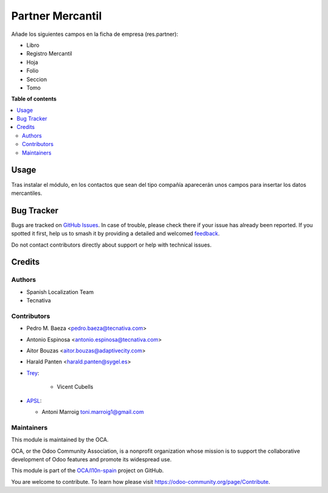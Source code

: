 =================
Partner Mercantil
=================

.. 
   !!!!!!!!!!!!!!!!!!!!!!!!!!!!!!!!!!!!!!!!!!!!!!!!!!!!
   !! This file is generated by oca-gen-addon-readme !!
   !! changes will be overwritten.                   !!
   !!!!!!!!!!!!!!!!!!!!!!!!!!!!!!!!!!!!!!!!!!!!!!!!!!!!
   !! source digest: sha256:10905e62d8743395031934355d73192b143caf5d50ea9129975e2d7d2dc3565f
   !!!!!!!!!!!!!!!!!!!!!!!!!!!!!!!!!!!!!!!!!!!!!!!!!!!!

.. |badge1| image:: https://img.shields.io/badge/maturity-Mature-brightgreen.png
    :target: https://odoo-community.org/page/development-status
    :alt: Mature
.. |badge2| image:: https://img.shields.io/badge/licence-AGPL--3-blue.png
    :target: http://www.gnu.org/licenses/agpl-3.0-standalone.html
    :alt: License: AGPL-3
.. |badge3| image:: https://img.shields.io/badge/github-OCA%2Fl10n--spain-lightgray.png?logo=github
    :target: https://github.com/OCA/l10n-spain/tree/17.0/l10n_es_partner_mercantil
    :alt: OCA/l10n-spain
.. |badge4| image:: https://img.shields.io/badge/weblate-Translate%20me-F47D42.png
    :target: https://translation.odoo-community.org/projects/l10n-spain-17-0/l10n-spain-17-0-l10n_es_partner_mercantil
    :alt: Translate me on Weblate
.. |badge5| image:: https://img.shields.io/badge/runboat-Try%20me-875A7B.png
    :target: https://runboat.odoo-community.org/builds?repo=OCA/l10n-spain&target_branch=17.0
    :alt: Try me on Runboat

|badge1| |badge2| |badge3| |badge4| |badge5|

Añade los siguientes campos en la ficha de empresa (res.partner):

-  Libro
-  Registro Mercantil
-  Hoja
-  Folio
-  Seccion
-  Tomo

**Table of contents**

.. contents::
   :local:

Usage
=====

Tras instalar el módulo, en los contactos que sean del tipo compañía
aparecerán unos campos para insertar los datos mercantiles.

Bug Tracker
===========

Bugs are tracked on `GitHub Issues <https://github.com/OCA/l10n-spain/issues>`_.
In case of trouble, please check there if your issue has already been reported.
If you spotted it first, help us to smash it by providing a detailed and welcomed
`feedback <https://github.com/OCA/l10n-spain/issues/new?body=module:%20l10n_es_partner_mercantil%0Aversion:%2017.0%0A%0A**Steps%20to%20reproduce**%0A-%20...%0A%0A**Current%20behavior**%0A%0A**Expected%20behavior**>`_.

Do not contact contributors directly about support or help with technical issues.

Credits
=======

Authors
-------

* Spanish Localization Team
* Tecnativa

Contributors
------------

-  Pedro M. Baeza <pedro.baeza@tecnativa.com>

-  Antonio Espinosa <antonio.espinosa@tecnativa.com>

-  Aitor Bouzas <aitor.bouzas@adaptivecity.com>

-  Harald Panten <harald.panten@sygel.es>

-  `Trey <https://www.trey.es>`__:

      -  Vicent Cubells

-  `APSL <https://apsl.tech>`__:

   -  Antoni Marroig toni.marroig1@gmail.com

Maintainers
-----------

This module is maintained by the OCA.

.. image:: https://odoo-community.org/logo.png
   :alt: Odoo Community Association
   :target: https://odoo-community.org

OCA, or the Odoo Community Association, is a nonprofit organization whose
mission is to support the collaborative development of Odoo features and
promote its widespread use.

This module is part of the `OCA/l10n-spain <https://github.com/OCA/l10n-spain/tree/17.0/l10n_es_partner_mercantil>`_ project on GitHub.

You are welcome to contribute. To learn how please visit https://odoo-community.org/page/Contribute.
